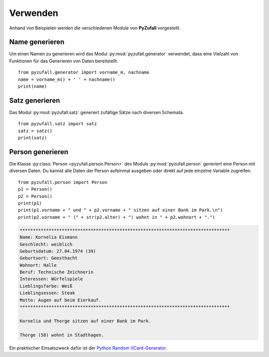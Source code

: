 Verwenden
=========

Anhand von Beispielen werden die verschiedenen Module von **PyZufall** vorgestellt.

Name generieren
---------------

Um einen Namen zu generieren wird das Modul :py:mod:`pyzufall.generator` verwendet, dass eine Vielzahl von Funktionen für das Generieren von Daten bereitstellt.

::

    from pyzufall.generator import vorname_m, nachname
    name = vorname_m() + ' ' + nachname()
    print(name)

.. seealso::

    Eine Übersicht aller Funktionen findest du in der :doc:`Referenz <module>`.

Satz generieren
---------------

Das Modul :py:mod:`pyzufall.satz` generiert zufällige Sätze nach diversen Schemata.

::

    from pyzufall.satz import satz
    satz = satz()
    print(satz)

Person generieren
-----------------

Die Klasse :py:class:`Person <pyzufall.person.Person>` des Moduls :py:mod:`pyzufall.person` generiert eine Person mit diversen Daten. Du kannst alle Daten der Person aufeinmal ausgeben oder direkt auf jede einzelne Variable zugreifen.

::

    from pyzufall.person import Person
    p1 = Person()
    p2 = Person()
    print(p1)
    print(p1.vorname + " und " + p2.vorname + " sitzen auf einer Bank im Park.\n")
    print(p2.vorname + " (" + str(p2.alter) + ") wohnt in " + p2.wohnort + ".")

.. code-block:: none

    ********************************************************************************
    Name: Kornelia Eismann
    Geschlecht: weiblich
    Geburtsdatum: 27.04.1974 (39)
    Geburtsort: Geesthacht
    Wohnort: Halle
    Beruf: Technische Zeichnerin
    Interessen: Würfelspiele
    Lieblingsfarbe: Weiß
    Lieblingsessen: Steak
    Motto: Augen auf beim Eierkauf.
    ********************************************************************************
    
    Kornelia und Thorge sitzen auf einer Bank im Park.
    
    Thorge (58) wohnt in Stadthagen.

Ein praktischer Einsatszweck dafür ist der `Python Random VCard-Generator <https://github.com/davidak/python-random-vcard-generator>`_.